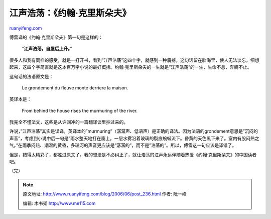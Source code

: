 .. _200606_post_236:

江声浩荡：《约翰·克里斯朵夫》
================================================

`ruanyifeng.com <http://www.ruanyifeng.com/blog/2006/06/post_236.html>`__

傅雷译的《约翰·克里斯朵夫》第一句是这样的：

    “\ **江声浩荡，自屋后上升。**\ ”

很多人和我有同样的感受，就是一打开书，看到”江声浩荡”这四个字，就感到一种震撼。这句话留在脑海里，使人无法淡忘。细想起来，这四个字简直就是这本百万字小说的最好概括。约翰·克里斯朵夫的一生就是”江声浩荡”的一生，生命不息，奔腾不止。

这句话的法语原文是：

    Le grondement du fleuve monte derriere la maison.

英译本是：

    From behind the house rises the murmuring of the river.

我完全不懂法文，这些是从许渊冲的一篇翻译谈里抄过来的。

许说，”江声浩荡”其实是误译，英译本的”murmuring”（潺潺声、低语声）是正确的译法。因为法语的grondement意思是”沉闷的声音”，考虑到小说中后一句是”雨水整天地打在窗上。一层水雾沿着玻璃的裂痕蜿蜒流下。昏黄的天色黑下来了。室内有股闷热之气。”在雨季闷热、潮湿的黄昏，多瑙河的声音更应该是”潺潺的”，而不是”浩荡的”。所以，傅雷这一句应该是译错了。

但是，错得太精彩了，都胜过原文了。我的想法是不必纠正了，就让浩荡的江声永远伴随着热爱《约翰·克里斯朵夫》的中国读者吧。

（完）

.. note::
    原文地址: http://www.ruanyifeng.com/blog/2006/06/post_236.html 
    作者: 阮一峰 

    编辑: 木书架 http://www.me115.com